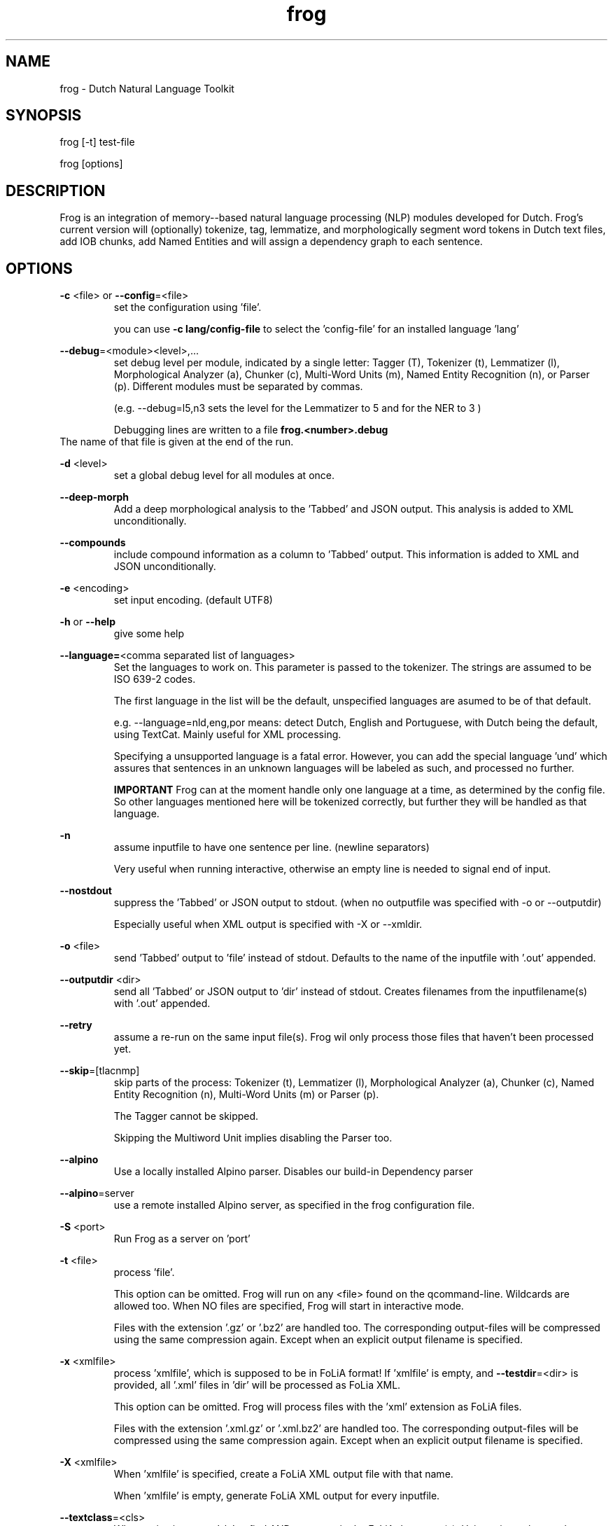 .TH frog 1 "2023 feb 22"

.SH NAME
frog \- Dutch Natural Language Toolkit
.SH SYNOPSIS
frog [\-t] test\-file

frog [options]

.SH DESCRIPTION
Frog is an integration of memory\(hy-based natural language processing (NLP)
modules developed for Dutch.
Frog's current version will (optionally) tokenize, tag, lemmatize, and
morphologically segment word tokens in Dutch text files, add IOB chunks,
add Named Entities and will assign a dependency graph to each sentence.

.SH OPTIONS

.BR \-c " <file>  or " \-\-config =<file>
.RS
set the configuration using 'file'.

you can use
.B -c lang/config-file
to select the 'config-file' for an installed language 'lang'
.RE

.BR \-\-debug =<module><level>,...
.RS
set debug level per module, indicated by a single letter:
Tagger (T), Tokenizer (t), Lemmatizer (l), Morphological Analyzer (a),
Chunker (c), Multi\(hyWord Units (m), Named Entity Recognition (n),
or Parser (p). Different modules must be separated by commas.

(e.g. \-\-debug=l5,n3 sets the level for the Lemmatizer to 5 and for the NER
to 3 )

Debugging lines are written to a file
.BR frog.<number>.debug
.RE
The name of that file is given at the end of the run.

.BR \-d " <level>"
.RS
set a global debug level for all modules at once.
.RE

.BR \-\-deep\(hymorph
.RS
Add a deep morphological analysis to the 'Tabbed' and JSON output.
This analysis is added to XML unconditionally.

.RE

.BR \-\-compounds
.RS
include compound information as a column to 'Tabbed' output.
This information is added to XML and JSON unconditionally.

.RE

.BR \-e " <encoding>"
.RS
set input encoding. (default UTF8)
.RE

.BR \-h " or " \-\-help
.RS
give some help
.RE

.BR \-\-language= <comma\ separated\ list\ of\ languages>
.RS
Set the languages to work on. This parameter is passed to the tokenizer.
The strings are assumed to be ISO 639\-2 codes.

The first language in the list will be the default, unspecified languages are
asumed to be of that default.

e.g. \-\-language=nld,eng,por
means: detect Dutch, English and Portuguese, with Dutch being the default,
using TextCat. Mainly useful for XML processing.

Specifying a unsupported language is a fatal error. However, you can add the
special language 'und' which assures that sentences in an unknown languages
will be labeled as such, and processed no further.

.B IMPORTANT
Frog can at the moment handle only one language at a time, as determined by the
config file. So other languages mentioned here will be tokenized correctly, but
further they will be handled as that language.
.RE

.BR \-n
.RS
assume inputfile to have one sentence per line. (newline separators)

Very useful when running interactive, otherwise an empty line is needed to
signal end of input.
.RE

.BR \-\-nostdout
.RS
suppress the 'Tabbed' or JSON output to stdout. (when no outputfile was
specified with \-o or \-\-outputdir)

Especially useful when XML output is specified with \-X or \-\-xmldir.
.RE


.BR \-o " <file>"
.RS
send 'Tabbed' output to 'file' instead of stdout. Defaults to the name of the
inputfile with '.out' appended.
.RE

.BR \-\-outputdir " <dir>"
.RS
send all 'Tabbed' or JSON output to 'dir' instead of stdout. Creates filenames
from the inputfilename(s) with '.out' appended.
.RE

.BR \-\-retry
.RS
assume a re-run on the same input file(s). Frog wil only process those files
that haven't been processed yet.
.RE


.BR \-\-skip =[tlacnmp]
.RS
skip parts of the process: Tokenizer (t), Lemmatizer (l), Morphological
Analyzer (a), Chunker (c), Named Entity Recognition (n), Multi-Word Units (m)
or Parser (p).

The Tagger cannot be skipped.

Skipping the Multiword Unit implies disabling the Parser too.
.RE

.BR \-\-alpino
.RS
Use a locally installed Alpino parser. Disables our build-in Dependency parser
.RE

.BR \-\-alpino =server
.RS
use a remote installed Alpino server, as specified in the frog configuration
file.
.RE

\" .BR \-Q
\" .RS
\" Enable quotedetection in the tokenizer. NOT USED.
\" .RE

.BR \-S " <port>"
.RS
Run Frog as a server on 'port'
.RE

.BR \-t " <file>"
.RS
process 'file'.

This option can be omitted. Frog will run on any <file> found on the
qcommand-line.
Wildcards are allowed too. When NO files are specified, Frog will start in
interactive mode.

Files with the extension '.gz' or '.bz2' are handled too. The corresponding
output-files will be compressed using the same compression again. Except
when an explicit output filename is specified.
.RE

.BR \-x " <xmlfile>"
.RS
process 'xmlfile', which is supposed to be in FoLiA format! If 'xmlfile' is
empty, and
.BR \-\-testdir =<dir>
is provided, all '.xml' files in 'dir' will be processed as FoLia XML.

This option can be omitted. Frog will process files with the 'xml' extension
as FoLiA files.

Files with the extension '.xml.gz' or '.xml.bz2' are handled too. The
corresponding output-files will be compressed using the same compression again.
Except when an explicit output filename is specified.
.RE

.BR \-X " <xmlfile>"
.RS
When 'xmlfile' is specified, create a FoLiA XML output file with that name.

When 'xmlfile' is empty, generate FoLiA XML output for every inputfile.
.RE

.BR \-\-textclass "=<cls>"
.RS
When
.BR \-x
is given, use 'cls' to find AND store text in the FoLiA document(s).
Using \-\-inputclass and \-\-\outputclass is in general a better choice.
.RE

.BR \-\-inputclass "=<cls>"
.RS
use 'cls' to find text in the FoLiA input document(s).
.RE

.BR \-\-outputclass "=<cls>"
.RS
use 'cls' to output text in the FoLiA input document(s).
Preferably this is another class then the inputclass.
.RE

.BR \-\-testdir =<dir>
.RS
process all files in 'dir'. When the input mode is XML, only '.xml' files,
'.xml.gz' or '.xml.bz2' files are taken from 'dir'. see also
.B \-\-outputdir
.RE

.BR \-\-uttmarker =<mark>
.RS
assume all utterances are separated by 'mark'. (the default is none).
.RE

.BR \-\-threads =<n>
.RS
use a maximum of 'n' threads. The default is to take whatever is needed.
In servermode we always run on 1 thread per session.
.RE

.BR \-V " or " \-\-version
.RS
show version info
.RE

.BR \-\-xmldir =<dir>
.RS
generate FoLiA XML output and send it to 'dir'. Creates filenames from the
inputfilename with '.xml' appended. (Except when it already ends with '.xml')
.RE

.BR \-X " <file>"
.RS
generate FoLiA XML output and send it to 'file'. Defaults to the name of the
inputfile(s) with '.xml' appended. (Except when it already ends with '.xml')
.RE

.BR \-\-id "=<id>"
.RS
When
.BR \-X
for FoLia is given, use 'id' to give the doc an ID. The default is an xml:id
based on the filename.
.RE

.BR \-\-allow\-word\-corrections
.RS
Allow the
.BR ucto
tokenizer to apply simple corrections on words while processing FoLiA output.
For instance splitting punctuation.
.RE

.BR \-\-max\-parser\-tokens "=<num>"
.RS
Limit the size of sentences to be handled by the Parser. (Default 500 words).

The Parser is very memory consuming. 500 Words will already need 16Gb of RAM.
.RE

.BR \-\-JSONin
.RS
The input is in JSON format. Mainly for Server mode, but works on files too.

This implies \-\-JSONout too!
.RE

.BR \-\-JSONout
.RS
Output will be in JSON instead of 'Tabbed'.
.RE

.BR \-\-JSONout "=<indent>"
.RS
Output will be in JSON instead of 'Tabbed'. The JSON will be idented by value
 'indent'. (Default is indent=0. Meaning al the JSON will be on 1 line)
.RE

.BR \-T
or
.BR \-\-textredundancy "=[full|medium|none]"
.RS
Set the text redundancy level in the tokenizer for text nodes in FoLiA output:
.B full
add text to all levels: <p> <s> <w> etc.
.B minimal
don't introduce text on higher levels, but retain what is already there.
.B none
only introduce text on <w>, AND remove all text from higher levels
.RE

.BR \-\-override "=<section>.<parameter>=<value>"
.RS
Override a parameter from the configuration file with a different value.

This option may be repeated several times.
.RE

.SH BUGS
likely

.SH AUTHORS
Maarten van Gompel

Ko van der Sloot

Antal van den Bosch

e\-mail: lamasoftware@science.ru.nl
.SH SEE ALSO
.BR ucto (1)
.BR mblem (1)
.BR mbma (1)
.BR ner (1)
